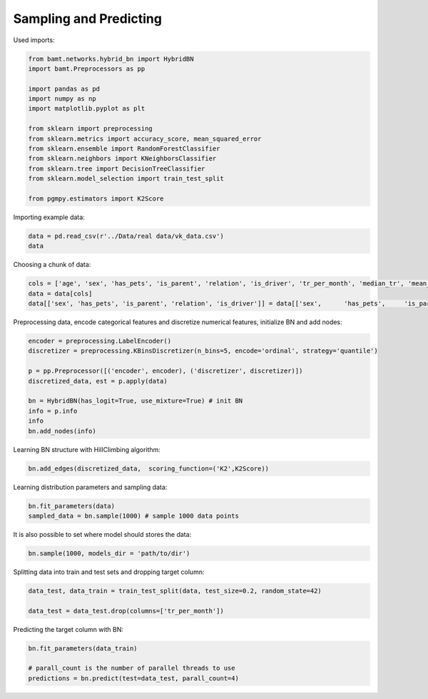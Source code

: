 Sampling and Predicting
=======================

Used imports:

.. code-block:: python

    from bamt.networks.hybrid_bn import HybridBN
    import bamt.Preprocessors as pp

    import pandas as pd
    import numpy as np
    import matplotlib.pyplot as plt

    from sklearn import preprocessing
    from sklearn.metrics import accuracy_score, mean_squared_error
    from sklearn.ensemble import RandomForestClassifier
    from sklearn.neighbors import KNeighborsClassifier
    from sklearn.tree import DecisionTreeClassifier
    from sklearn.model_selection import train_test_split

    from pgmpy.estimators import K2Score

Importing example data:

.. code-block:: python

    data = pd.read_csv(r'../Data/real data/vk_data.csv')
    data

Choosing a chunk of data:

.. code-block:: python

    cols = ['age', 'sex', 'has_pets', 'is_parent', 'relation', 'is_driver', 'tr_per_month', 'median_tr', 'mean_tr']
    data = data[cols]
    data[['sex', 'has_pets', 'is_parent', 'relation', 'is_driver']] = data[['sex',	'has_pets',	'is_parent', 'relation',	'is_driver']].astype(str)

Preprocessing data, encode categorical features and discretize numerical features, initialize BN and add nodes:

.. code-block:: python 

    encoder = preprocessing.LabelEncoder()
    discretizer = preprocessing.KBinsDiscretizer(n_bins=5, encode='ordinal', strategy='quantile')

    p = pp.Preprocessor([('encoder', encoder), ('discretizer', discretizer)])
    discretized_data, est = p.apply(data)

    bn = HybridBN(has_logit=True, use_mixture=True) # init BN
    info = p.info
    info
    bn.add_nodes(info)

Learning BN structure with HillClimbing algorithm:

.. code-block:: python 


    bn.add_edges(discretized_data,  scoring_function=('K2',K2Score))

Learning distribution parameters and sampling data:

.. code-block:: python

    bn.fit_parameters(data)
    sampled_data = bn.sample(1000) # sample 1000 data points

It is also possible to set where model should stores the data:

.. code-block:: python

    bn.sample(1000, models_dir = 'path/to/dir')

Splitting data into train and test sets and dropping target column:

.. code-block:: python 

    data_test, data_train = train_test_split(data, test_size=0.2, random_state=42)

    data_test = data_test.drop(columns=['tr_per_month'])

Predicting the target column with BN:

.. code-block:: python

    bn.fit_parameters(data_train)

    # parall_count is the number of parallel threads to use
    predictions = bn.predict(test=data_test, parall_count=4) 
